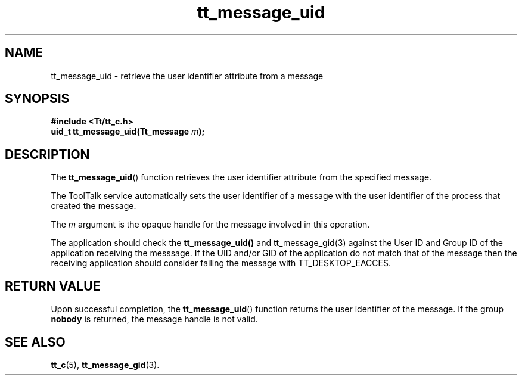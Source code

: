 .TH tt_message_uid 3 "1 March 1996" "ToolTalk 1.3" "ToolTalk Functions"
.BH "1 March 1996"
.\" CDE Common Source Format, Version 1.0.0
.\" (c) Copyright 1993, 1994 Hewlett-Packard Company
.\" (c) Copyright 1993, 1994 International Business Machines Corp.
.\" (c) Copyright 1993, 1994 Sun Microsystems, Inc.
.\" (c) Copyright 1993, 1994 Novell, Inc.
.IX "tt_message_uid" "" "tt_message_uid(3)" ""
.SH NAME
tt_message_uid \- retrieve the user identifier attribute from a message
.SH SYNOPSIS
.ft 3
.nf
#include <Tt/tt_c.h>
.sp 0.5v
.ta \w'uid_t tt_message_uid('u
uid_t tt_message_uid(Tt_message \f2m\fP);
.PP
.fi
.SH DESCRIPTION
The
.BR tt_message_uid (\|)
function
retrieves the user identifier attribute from the specified message.
.PP
The ToolTalk service automatically sets the user identifier of a message with
the user identifier of the process that created the message.
.PP
The
.I m
argument is the opaque handle for the message involved in this operation.
.PP
The application should check the
.BR tt_message_uid(\|)
and tt_message_gid(3) against
the User ID and Group ID of the application receiving the messsage. If the UID and/or
GID of the application do not match that of the message then the receiving application
should consider failing the message with TT_DESKTOP_EACCES.
.SH "RETURN VALUE"
Upon successful completion, the
.BR tt_message_uid (\|)
function returns
the user identifier of the message.
If the group
.B nobody
is returned, the
message handle is not valid.
.SH "SEE ALSO"
.na
.BR tt_c (5),
.BR tt_message_gid (3).
